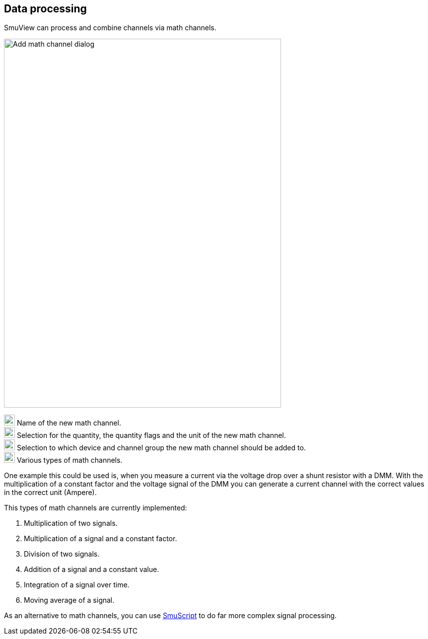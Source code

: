 [[data_processing,Data processing]]
== Data processing

SmuView can process and combine channels via math channels.

image::AddMathChannelDialog.png[Add math channel dialog,558,743]

image:numbers/1.png[1,22,22] Name of the new math channel. +
image:numbers/2.png[2,22,22] Selection for the quantity, the quantity flags and
the unit of the new math channel. +
image:numbers/3.png[3,22,22] Selection to which device and channel group the new
math channel should be added to. +
image:numbers/4.png[4,22,22] Various types of math channels.

One example this could be used is, when you measure a current via the voltage
drop over a shunt resistor with a DMM. With the multiplication of a constant
factor and the voltage signal of the DMM you can generate a current channel with
the correct values in the correct unit (Ampere).

This types of math channels are currently implemented:

. Multiplication of two signals.
. Multiplication of a signal and a constant factor.
. Division of two signals.
. Addition of a signal and a constant value.
. Integration of a signal over time.
. Moving average of a signal.

As an alternative to math channels, you can use <<smuscript,SmuScript>> to do
far more complex signal processing.
